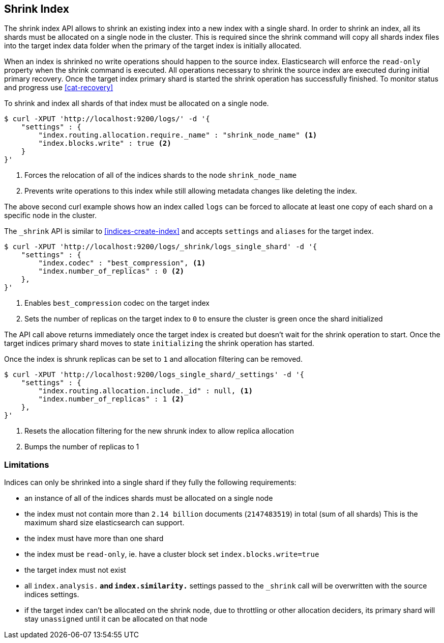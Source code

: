 [[indices-shrink-index]]
== Shrink Index

The shrink index API allows to shrink an existing index into a new index with a single shard.
In order to shrink an index, all its shards must be allocated on a single node in the cluster.
This is required since the shrink command will copy all shards index files into the target index
data folder when the primary of the target index is initially allocated.

When an index is shrinked no write operations should happen to the source index. Elasticsearch will
enforce the `read-only` property when the shrink command is executed. All operations necessary to shrink the
source index are executed during initial primary recovery. Once the target index primary shard is started the
shrink operation has successfully finished. To monitor status and progress use <<cat-recovery>>


To shrink and index all shards of that index must be allocated on a single node.

[source,js]
--------------------------------------------------
$ curl -XPUT 'http://localhost:9200/logs/' -d '{
    "settings" : {
        "index.routing.allocation.require._name" : "shrink_node_name" <1>
        "index.blocks.write" : true <2>
    }
}'
--------------------------------------------------
<1> Forces the relocation of all of the indices shards to the node `shrink_node_name`
<2> Prevents write operations to this index while still allowing metadata changes like deleting the index.

The above second curl example shows how an index called `logs` can be
forced to allocate at least one copy of each shard on a specific node in the cluster.

The `_shrink` API is similar to <<indices-create-index>> and accepts `settings` and `aliases` for the target index.

[source,js]
--------------------------------------------------
$ curl -XPUT 'http://localhost:9200/logs/_shrink/logs_single_shard' -d '{
    "settings" : {
        "index.codec" : "best_compression", <1>
        "index.number_of_replicas" : 0 <2>
    },
}'
--------------------------------------------------
<1> Enables `best_compression` codec on the target index
<2> Sets the number of replicas on the target index to `0` to ensure the cluster is green once the shard initialized

The API call above returns immediately once the target index is created but doesn't wait
for the shrink operation to start. Once the target indices primary shard moves to state `initializing`
the shrink operation has started.

Once the index is shrunk replicas can be set to `1` and allocation filtering can be removed.

[source,js]
--------------------------------------------------
$ curl -XPUT 'http://localhost:9200/logs_single_shard/_settings' -d '{
    "settings" : {
        "index.routing.allocation.include._id" : null, <1>
        "index.number_of_replicas" : 1 <2>
    },
}'
--------------------------------------------------

<1> Resets the allocation filtering for the new shrunk index to allow replica allocation
<2> Bumps the number of replicas to 1



[float]
[[shrink-index-limitations]]
=== Limitations

Indices can only be shrinked into a single shard if they fully the following requirements:

 * an instance of all of the indices shards must be allocated on a single node
 * the index must not contain more than `2.14 billion` documents (`2147483519`) in total (sum of all shards)
  This is the maximum shard size elasticsearch can support.
 * the index must have more than one shard
 * the index must be `read-only`, ie. have a cluster block set `index.blocks.write=true`
 * the target index must not exist
 * all `index.analysis.*` and `index.similarity.*` settings passed to the `_shrink` call will be overwritten with the
  source indices settings.
 * if the target index can't be allocated on the shrink node, due to throttling or other allocation deciders,
  its primary shard will stay `unassigned` until it can be allocated on that node

